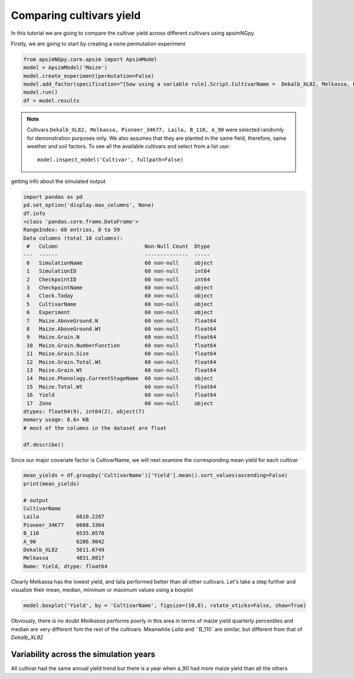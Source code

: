.. _comp_cultivar:
Comparing cultivars yield
===============================

In this tutorial we are going to compare the cultivar yield across different cultivars using apsimNGpy

Firstly, we are going to start by creating a none permutation experiment

.. code-block:: python

    from apsimNGpy.core.apsim import ApsimModel
    model = ApsimModel('Maize')
    model.create_experiment(permutation=False)
    model.add_factor(specification="[Sow using a variable rule].Script.CultivarName =  Dekalb_XL82, Melkassa, Pioneer_34K77, Laila, B_110, A_90")
    model.run()
    df = model.results

.. note::

   Cultivars ``Dekalb_XL82, Melkassa, Pioneer_34K77, Laila, B_110, A_90`` were selected randomly for demonstration purposes only. We also assumes that they are planted in the same field, therefore, same weather and soil factors.
   To see all the available cultivars and select from a list use::

       model.inspect_model('Cultivar', fullpath=False)
getting info about the simulated output

.. code-block:: python

    import pandas as pd
    pd.set_option('display.max_columns', None)
    df.info
    <class 'pandas.core.frame.DataFrame'>
    RangeIndex: 60 entries, 0 to 59
    Data columns (total 18 columns):
     #   Column                            Non-Null Count  Dtype
    ---  ------                            --------------  -----
     0   SimulationName                    60 non-null     object
     1   SimulationID                      60 non-null     int64
     2   CheckpointID                      60 non-null     int64
     3   CheckpointName                    60 non-null     object
     4   Clock.Today                       60 non-null     object
     5   CultivarName                      60 non-null     object
     6   Experiment                        60 non-null     object
     7   Maize.AboveGround.N               60 non-null     float64
     8   Maize.AboveGround.Wt              60 non-null     float64
     9   Maize.Grain.N                     60 non-null     float64
     10  Maize.Grain.NumberFunction        60 non-null     float64
     11  Maize.Grain.Size                  60 non-null     float64
     12  Maize.Grain.Total.Wt              60 non-null     float64
     13  Maize.Grain.Wt                    60 non-null     float64
     14  Maize.Phenology.CurrentStageName  60 non-null     object
     15  Maize.Total.Wt                    60 non-null     float64
     16  Yield                             60 non-null     float64
     17  Zone                              60 non-null     object
    dtypes: float64(9), int64(2), object(7)
    memory usage: 8.6+ KB
    # most of the columns in the dataset are float

    df.describe()

Since our major covariate factor is CultivarName, we will next examine the corresponding mean yield for each cultivar

.. code-block:: python

    mean_yields = df.groupby('CultivarName')['Yield'].mean().sort_values(ascending=False)
    print(mean_yields)

    # output
    CultivarName
    Laila            6610.2287
    Pioneer_34K77    6608.3364
    B_110            6535.0578
    A_90             6286.9042
    Dekalb_XL82      5611.6749
    Melkassa         4831.0817
    Name: Yield, dtype: float64

Clearly Melkassa has the lowest yield, and laila performed better than all other cultivars. Let's take a step further and visualize their mean, median, minimum or maximum values using a boxplot

.. code-block:: python

    model.boxplot('Yield', by = 'CultivarName', figsize=(10,8), rotate_xticks=False, show=True)


.. image:: ../images/Cultivar_Maize.png

Obviously, there is no doubt `Melikassa` performs poorly in this area in terms of maize yield quarterly percentiles and median are very different fom the rest of the cultivars.
Meanwhile `Laila` and ``B_110` are similar, but different from that of `Dekalb_XL82`

Variability across the simulation years
----------------------------------------

.. image:: ../images/Cultivar_Maize_Yield_Lineplot.png

All cultivar had the same annual yield trend but there is a year when a_90 had more maize yield than all the others

.. seealso::

   - API Reference: :class:`~apsimNGpy.core.experimentmanager.ExperimentManager`
   - :ref:`quick_factorial_experiments`
   - :ref:`Plots`
